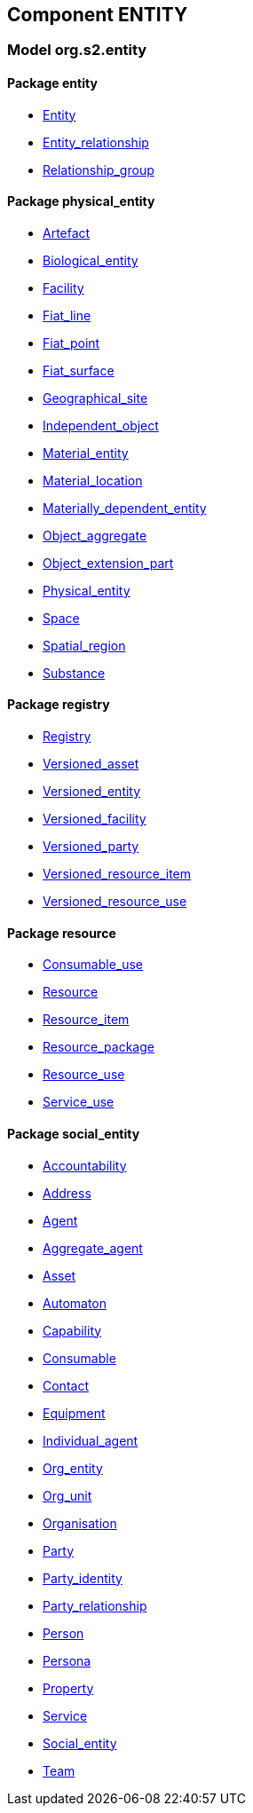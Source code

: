 
== Component ENTITY

=== Model org.s2.entity

==== Package entity

[.xcode]
* link:/releases/ENTITY/{entity_release}/entity.html#_entity_class[Entity^]
[.xcode]
* link:/releases/ENTITY/{entity_release}/entity.html#_entity_relationship_class[Entity_relationship^]
[.xcode]
* link:/releases/ENTITY/{entity_release}/entity.html#_relationship_group_class[Relationship_group^]

==== Package physical_entity

[.xcode]
* link:/releases/ENTITY/{entity_release}/physical_entity.html#_artefact_class[Artefact^]
[.xcode]
* link:/releases/ENTITY/{entity_release}/physical_entity.html#_biological_entity_class[Biological_entity^]
[.xcode]
* link:/releases/ENTITY/{entity_release}/physical_entity.html#_facility_class[Facility^]
[.xcode]
* link:/releases/ENTITY/{entity_release}/physical_entity.html#_fiat_line_class[Fiat_line^]
[.xcode]
* link:/releases/ENTITY/{entity_release}/physical_entity.html#_fiat_point_class[Fiat_point^]
[.xcode]
* link:/releases/ENTITY/{entity_release}/physical_entity.html#_fiat_surface_class[Fiat_surface^]
[.xcode]
* link:/releases/ENTITY/{entity_release}/physical_entity.html#_geographical_site_class[Geographical_site^]
[.xcode]
* link:/releases/ENTITY/{entity_release}/physical_entity.html#_independent_object_class[Independent_object^]
[.xcode]
* link:/releases/ENTITY/{entity_release}/physical_entity.html#_material_entity_class[Material_entity^]
[.xcode]
* link:/releases/ENTITY/{entity_release}/physical_entity.html#_material_location_class[Material_location^]
[.xcode]
* link:/releases/ENTITY/{entity_release}/physical_entity.html#_materially_dependent_entity_class[Materially_dependent_entity^]
[.xcode]
* link:/releases/ENTITY/{entity_release}/physical_entity.html#_object_aggregate_class[Object_aggregate^]
[.xcode]
* link:/releases/ENTITY/{entity_release}/physical_entity.html#_object_extension_part_class[Object_extension_part^]
[.xcode]
* link:/releases/ENTITY/{entity_release}/physical_entity.html#_physical_entity_class[Physical_entity^]
[.xcode]
* link:/releases/ENTITY/{entity_release}/physical_entity.html#_space_class[Space^]
[.xcode]
* link:/releases/ENTITY/{entity_release}/physical_entity.html#_spatial_region_class[Spatial_region^]
[.xcode]
* link:/releases/ENTITY/{entity_release}/physical_entity.html#_substance_class[Substance^]

==== Package registry

[.xcode]
* link:/releases/ENTITY/{entity_release}/registry.html#_registry_class[Registry^]
[.xcode]
* link:/releases/ENTITY/{entity_release}/registry.html#_versioned_asset_class[Versioned_asset^]
[.xcode]
* link:/releases/ENTITY/{entity_release}/registry.html#_versioned_entity_class[Versioned_entity^]
[.xcode]
* link:/releases/ENTITY/{entity_release}/registry.html#_versioned_facility_class[Versioned_facility^]
[.xcode]
* link:/releases/ENTITY/{entity_release}/registry.html#_versioned_party_class[Versioned_party^]
[.xcode]
* link:/releases/ENTITY/{entity_release}/registry.html#_versioned_resource_item_class[Versioned_resource_item^]
[.xcode]
* link:/releases/ENTITY/{entity_release}/registry.html#_versioned_resource_use_class[Versioned_resource_use^]

==== Package resource

[.xcode]
* link:/releases/ENTITY/{entity_release}/resource.html#_consumable_use_class[Consumable_use^]
[.xcode]
* link:/releases/ENTITY/{entity_release}/resource.html#_resource_class[Resource^]
[.xcode]
* link:/releases/ENTITY/{entity_release}/resource.html#_resource_item_class[Resource_item^]
[.xcode]
* link:/releases/ENTITY/{entity_release}/resource.html#_resource_package_class[Resource_package^]
[.xcode]
* link:/releases/ENTITY/{entity_release}/resource.html#_resource_use_class[Resource_use^]
[.xcode]
* link:/releases/ENTITY/{entity_release}/resource.html#_service_use_class[Service_use^]

==== Package social_entity

[.xcode]
* link:/releases/ENTITY/{entity_release}/social_entity.html#_accountability_class[Accountability^]
[.xcode]
* link:/releases/ENTITY/{entity_release}/social_entity.html#_address_class[Address^]
[.xcode]
* link:/releases/ENTITY/{entity_release}/social_entity.html#_agent_class[Agent^]
[.xcode]
* link:/releases/ENTITY/{entity_release}/social_entity.html#_aggregate_agent_class[Aggregate_agent^]
[.xcode]
* link:/releases/ENTITY/{entity_release}/social_entity.html#_asset_class[Asset^]
[.xcode]
* link:/releases/ENTITY/{entity_release}/social_entity.html#_automaton_class[Automaton^]
[.xcode]
* link:/releases/ENTITY/{entity_release}/social_entity.html#_capability_class[Capability^]
[.xcode]
* link:/releases/ENTITY/{entity_release}/social_entity.html#_consumable_class[Consumable^]
[.xcode]
* link:/releases/ENTITY/{entity_release}/social_entity.html#_contact_class[Contact^]
[.xcode]
* link:/releases/ENTITY/{entity_release}/social_entity.html#_equipment_class[Equipment^]
[.xcode]
* link:/releases/ENTITY/{entity_release}/social_entity.html#_individual_agent_class[Individual_agent^]
[.xcode]
* link:/releases/ENTITY/{entity_release}/social_entity.html#_org_entity_class[Org_entity^]
[.xcode]
* link:/releases/ENTITY/{entity_release}/social_entity.html#_org_unit_class[Org_unit^]
[.xcode]
* link:/releases/ENTITY/{entity_release}/social_entity.html#_organisation_class[Organisation^]
[.xcode]
* link:/releases/ENTITY/{entity_release}/social_entity.html#_party_class[Party^]
[.xcode]
* link:/releases/ENTITY/{entity_release}/social_entity.html#_party_identity_class[Party_identity^]
[.xcode]
* link:/releases/ENTITY/{entity_release}/social_entity.html#_party_relationship_class[Party_relationship^]
[.xcode]
* link:/releases/ENTITY/{entity_release}/social_entity.html#_person_class[Person^]
[.xcode]
* link:/releases/ENTITY/{entity_release}/social_entity.html#_persona_class[Persona^]
[.xcode]
* link:/releases/ENTITY/{entity_release}/social_entity.html#_property_class[Property^]
[.xcode]
* link:/releases/ENTITY/{entity_release}/social_entity.html#_service_class[Service^]
[.xcode]
* link:/releases/ENTITY/{entity_release}/social_entity.html#_social_entity_class[Social_entity^]
[.xcode]
* link:/releases/ENTITY/{entity_release}/social_entity.html#_team_class[Team^]
